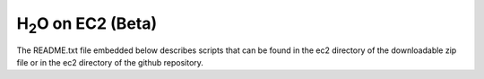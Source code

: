 H\ :sub:`2`\ O on EC2 (Beta)
============================

The README.txt file embedded below describes scripts that can be found
in the ec2 directory of the downloadable zip file or in the ec2
directory of the github repository.

.. raw:: html

    <div style="margin-top:10px;">
      <iframe width=900 height=900 src="../bits/ec2/README.txt" frameborder="0" allowfullscreen></iframe>
    </div>
